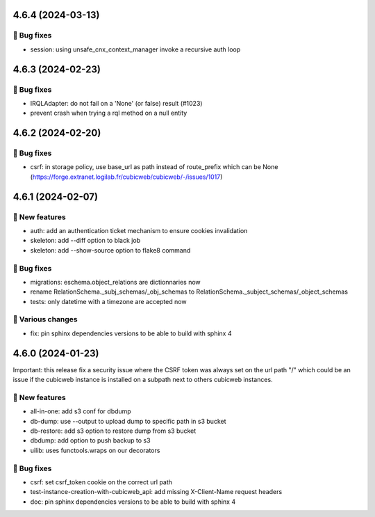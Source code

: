 4.6.4 (2024-03-13)
==================
👷 Bug fixes
-----------

- session: using unsafe_cnx_context_manager invoke a recursive auth loop

4.6.3 (2024-02-23)
==================
👷 Bug fixes
-----------

- IRQLAdapter: do not fail on a 'None' (or false) result (#1023)
- prevent crash when trying a rql method on a null entity

4.6.2 (2024-02-20)
==================
👷 Bug fixes
-----------

- csrf: in storage policy, use base_url as path instead of route_prefix which can be None (https://forge.extranet.logilab.fr/cubicweb/cubicweb/-/issues/1017)

4.6.1 (2024-02-07)
==================
🎉 New features
--------------

- auth: add an authentication ticket mechanism to ensure cookies invalidation
- skeleton: add --diff option to black job
- skeleton: add --show-source option to flake8 command

👷 Bug fixes
-----------

- migrations: eschema.object_relations are dictionnaries now
- rename RelationSchema._subj_schemas/_obj_schemas to RelationSchema._subject_schemas/_object_schemas
- tests: only datetime with a timezone are accepted now

🤷 Various changes
-----------------

- fix: pin sphinx dependencies versions to be able to build with sphinx 4

4.6.0 (2024-01-23)
==================

Important: this release fix a security issue where the CSRF token was always
set on the url path "/" which could be an issue if the cubicweb instance is
installed on a subpath next to others cubicweb instances.

🎉 New features
--------------

- all-in-one: add s3 conf for dbdump
- db-dump: use --output to upload dump to specific path in s3 bucket
- db-restore: add s3 option to restore dump from s3 bucket
- dbdump: add option to push backup to s3
- uilib: uses functools.wraps on our decorators

👷 Bug fixes
-----------

- csrf: set csrf_token cookie on the correct url path
- test-instance-creation-with-cubicweb_api: add missing X-Client-Name request headers
- doc: pin sphinx dependencies versions to be able to build with sphinx 4